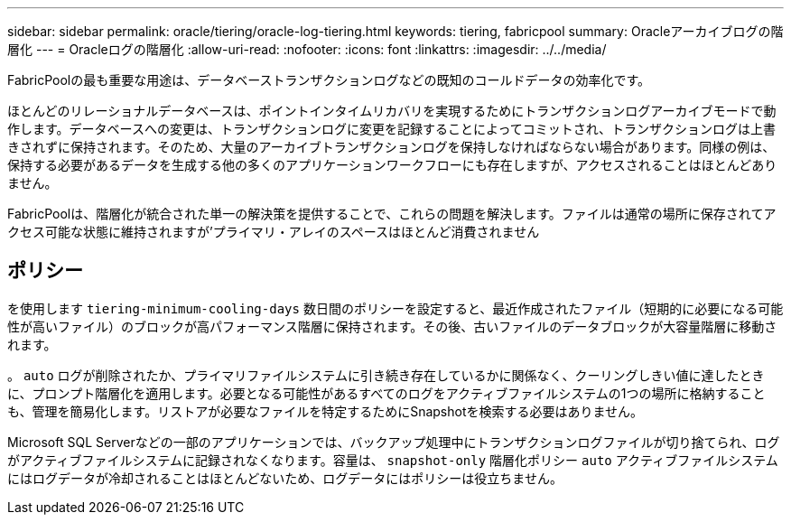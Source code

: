 ---
sidebar: sidebar 
permalink: oracle/tiering/oracle-log-tiering.html 
keywords: tiering, fabricpool 
summary: Oracleアーカイブログの階層化 
---
= Oracleログの階層化
:allow-uri-read: 
:nofooter: 
:icons: font
:linkattrs: 
:imagesdir: ../../media/


[role="lead"]
FabricPoolの最も重要な用途は、データベーストランザクションログなどの既知のコールドデータの効率化です。

ほとんどのリレーショナルデータベースは、ポイントインタイムリカバリを実現するためにトランザクションログアーカイブモードで動作します。データベースへの変更は、トランザクションログに変更を記録することによってコミットされ、トランザクションログは上書きされずに保持されます。そのため、大量のアーカイブトランザクションログを保持しなければならない場合があります。同様の例は、保持する必要があるデータを生成する他の多くのアプリケーションワークフローにも存在しますが、アクセスされることはほとんどありません。

FabricPoolは、階層化が統合された単一の解決策を提供することで、これらの問題を解決します。ファイルは通常の場所に保存されてアクセス可能な状態に維持されますが'プライマリ・アレイのスペースはほとんど消費されません



== ポリシー

を使用します `tiering-minimum-cooling-days` 数日間のポリシーを設定すると、最近作成されたファイル（短期的に必要になる可能性が高いファイル）のブロックが高パフォーマンス階層に保持されます。その後、古いファイルのデータブロックが大容量階層に移動されます。

。 `auto` ログが削除されたか、プライマリファイルシステムに引き続き存在しているかに関係なく、クーリングしきい値に達したときに、プロンプト階層化を適用します。必要となる可能性があるすべてのログをアクティブファイルシステムの1つの場所に格納することも、管理を簡易化します。リストアが必要なファイルを特定するためにSnapshotを検索する必要はありません。

Microsoft SQL Serverなどの一部のアプリケーションでは、バックアップ処理中にトランザクションログファイルが切り捨てられ、ログがアクティブファイルシステムに記録されなくなります。容量は、 `snapshot-only` 階層化ポリシー `auto` アクティブファイルシステムにはログデータが冷却されることはほとんどないため、ログデータにはポリシーは役立ちません。
